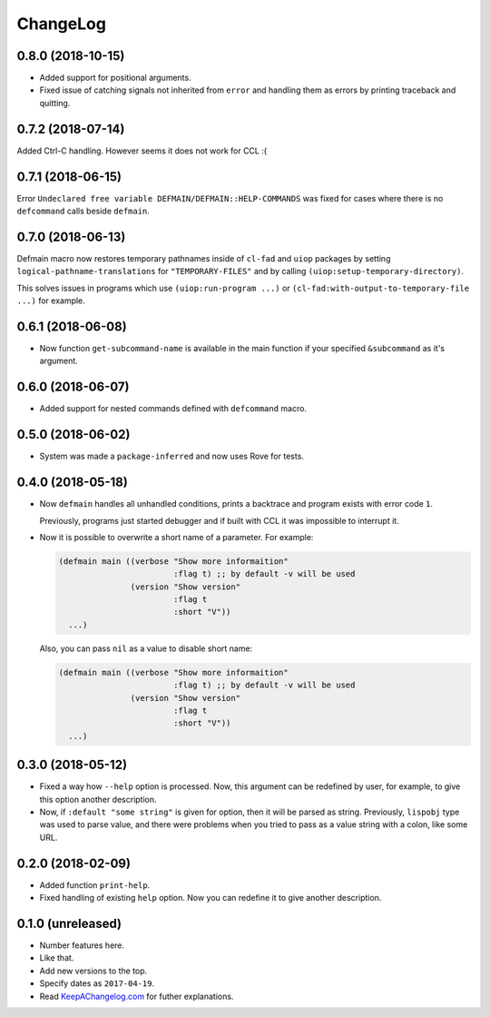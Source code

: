 ===========
 ChangeLog
===========

0.8.0 (2018-10-15)
==================

* Added support for positional arguments.
* Fixed issue of catching signals not inherited from ``error`` and
  handling them as errors by printing traceback and quitting.

0.7.2 (2018-07-14)
==================

Added Ctrl-C handling. However seems it does not work for CCL :(

0.7.1 (2018-06-15)
==================

Error ``Undeclared free variable DEFMAIN/DEFMAIN::HELP-COMMANDS`` was
fixed for cases where there is no ``defcommand`` calls beside ``defmain``.

0.7.0 (2018-06-13)
==================

Defmain macro now restores temporary pathnames inside of ``cl-fad`` and
``uiop`` packages by setting ``logical-pathname-translations`` for
``"TEMPORARY-FILES"`` and by calling
``(uiop:setup-temporary-directory)``.

This solves issues in programs which use ``(uiop:run-program ...)`` or
``(cl-fad:with-output-to-temporary-file ...)`` for example.

0.6.1 (2018-06-08)
==================

* Now function ``get-subcommand-name`` is available in the main function
  if your specified ``&subcommand`` as it's argument.

0.6.0 (2018-06-07)
==================

* Added support for nested commands defined with ``defcommand`` macro.

0.5.0 (2018-06-02)
==================

* System was made a ``package-inferred`` and now uses Rove for tests.

0.4.0 (2018-05-18)
==================

* Now ``defmain`` handles all unhandled conditions, prints a backtrace
  and program exists with error code ``1``.

  Previously, programs just started debugger and if built with CCL it
  was impossible to interrupt it.
* Now it is possible to overwrite a short name of a parameter.
  For example:

  .. code:: lisp

     (defmain main ((verbose "Show more informaition"
                             :flag t) ;; by default -v will be used
                    (version "Show version"
                             :flag t
                             :short "V"))
       ...)

  Also, you can pass ``nil`` as a value to disable short name:
  
  .. code:: lisp

     (defmain main ((verbose "Show more informaition"
                             :flag t) ;; by default -v will be used
                    (version "Show version"
                             :flag t
                             :short "V"))
       ...)

0.3.0 (2018-05-12)
==================

* Fixed a way how ``--help`` option is processed. Now, this argument
  can be redefined by user, for example, to give this option another
  description.
* Now, if ``:default "some string"`` is given for option, then it will
  be parsed as string. Previously, ``lispobj`` type was used to parse
  value, and there were problems when you tried to pass as a value
  string with a colon, like some URL.

0.2.0 (2018-02-09)
==================

* Added function ``print-help``.
* Fixed handling of existing ``help`` option. Now you can redefine it
  to give another description.

0.1.0 (unreleased)
==================

* Number features here.
* Like that.
* Add new versions to the top.
* Specify dates as ``2017-04-19``.
* Read `KeepAChangelog.com <http://keepachangelog.com/>`_ for futher
  explanations.
